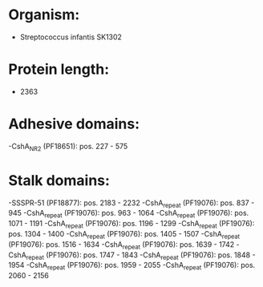 * Organism:
- Streptococcus infantis SK1302
* Protein length:
- 2363
* Adhesive domains:
-CshA_NR2 (PF18651): pos. 227 - 575
* Stalk domains:
-SSSPR-51 (PF18877): pos. 2183 - 2232
-CshA_repeat (PF19076): pos. 837 - 945
-CshA_repeat (PF19076): pos. 963 - 1064
-CshA_repeat (PF19076): pos. 1071 - 1191
-CshA_repeat (PF19076): pos. 1196 - 1299
-CshA_repeat (PF19076): pos. 1304 - 1400
-CshA_repeat (PF19076): pos. 1405 - 1507
-CshA_repeat (PF19076): pos. 1516 - 1634
-CshA_repeat (PF19076): pos. 1639 - 1742
-CshA_repeat (PF19076): pos. 1747 - 1843
-CshA_repeat (PF19076): pos. 1848 - 1954
-CshA_repeat (PF19076): pos. 1959 - 2055
-CshA_repeat (PF19076): pos. 2060 - 2156

